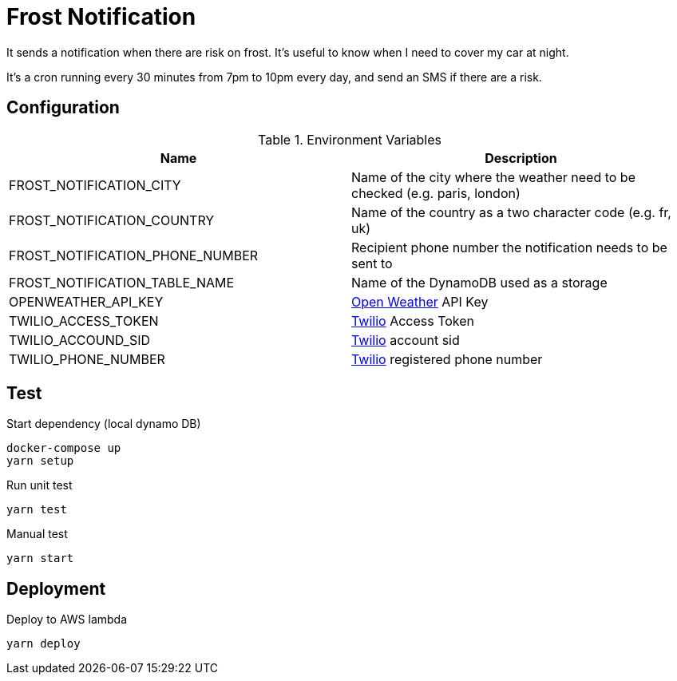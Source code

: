 = Frost Notification

It sends a notification when there are risk on frost. It's useful to know when I need to cover my car at night.

It's a cron running every 30 minutes from 7pm to 10pm every day, and send an SMS if there are a risk.

== Configuration

.Environment Variables
|===
| Name | Description

| FROST_NOTIFICATION_CITY
| Name of the city where the weather need to be checked (e.g. paris, london)

| FROST_NOTIFICATION_COUNTRY
| Name of the country as a two character code (e.g. fr, uk)

| FROST_NOTIFICATION_PHONE_NUMBER
| Recipient phone number the notification needs to be sent to

| FROST_NOTIFICATION_TABLE_NAME
| Name of the DynamoDB used as a storage

| OPENWEATHER_API_KEY
| https://openweathermap.org[Open Weather] API Key

| TWILIO_ACCESS_TOKEN
| https://www.twilio.com[Twilio] Access Token

| TWILIO_ACCOUND_SID
| https://www.twilio.com[Twilio] account sid

| TWILIO_PHONE_NUMBER
| https://www.twilio.com[Twilio] registered phone number
|===

== Test

Start dependency (local dynamo DB)

----
docker-compose up
yarn setup
----

Run unit test

----
yarn test
----

Manual test

----
yarn start
----

== Deployment

Deploy to AWS lambda

----
yarn deploy
----
